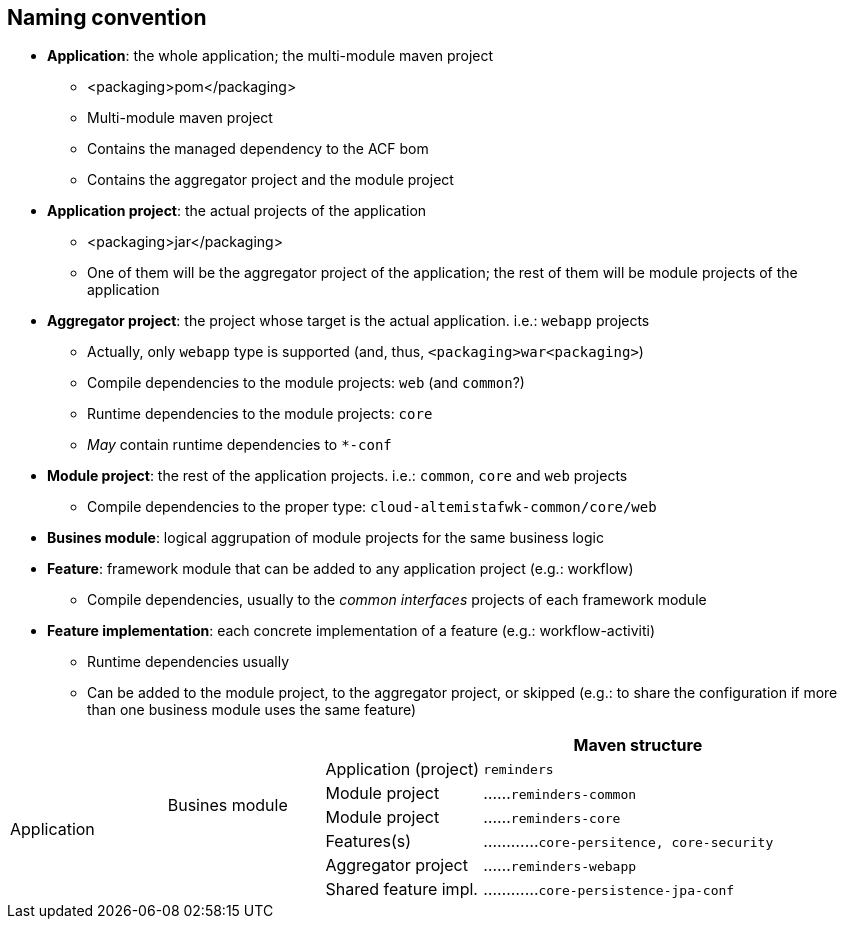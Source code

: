 == Naming convention

* *Application*: the whole application; the multi-module maven project
** <packaging>pom</packaging>
** Multi-module maven project
** Contains the managed dependency to the ACF bom
** Contains the aggregator project and the module project

* *Application project*: the actual projects of the application
** <packaging>jar</packaging>
** One of them will be the aggregator project of the application; the rest of them will be module projects of the application

* *Aggregator project*: the project whose target is the actual application. i.e.: `webapp` projects
** Actually, only `webapp` type is supported (and, thus, `<packaging>war<packaging>`)
** Compile dependencies to the module projects: `web` (and `common`?)
** Runtime dependencies to the module projects: `core`
** _May_ contain runtime dependencies to `*-conf`

* *Module project*: the rest of the application projects. i.e.: `common`, `core` and `web` projects
** Compile dependencies to the proper type: `cloud-altemistafwk-common/core/web`

* *Busines module*: logical aggrupation of module projects for the same business logic

* *Feature*: framework module that can be added to any application project (e.g.: workflow)
** Compile dependencies, usually to the _common interfaces_ projects of each framework module

* *Feature implementation*: each concrete implementation of a feature (e.g.: workflow-activiti)
** Runtime dependencies usually
** Can be added to the module project, to the aggregator project, or skipped (e.g.: to share the configuration if more than one business module uses the same feature)

[cols="2,2,2,4"]
|===
| | | |Maven structure

.7+^|Application	|		<|Application (project)	|`reminders` 

		.2+^|Busines module	^|Module project		|......`reminders-common`

							^|Module project		|......`reminders-core`

		|					>|Features(s)			|............`core-persitence, core-security`

		|					^|Aggregator project	|......`reminders-webapp`

		|					>|Shared feature impl.	|............`core-persistence-jpa-conf`

|===
